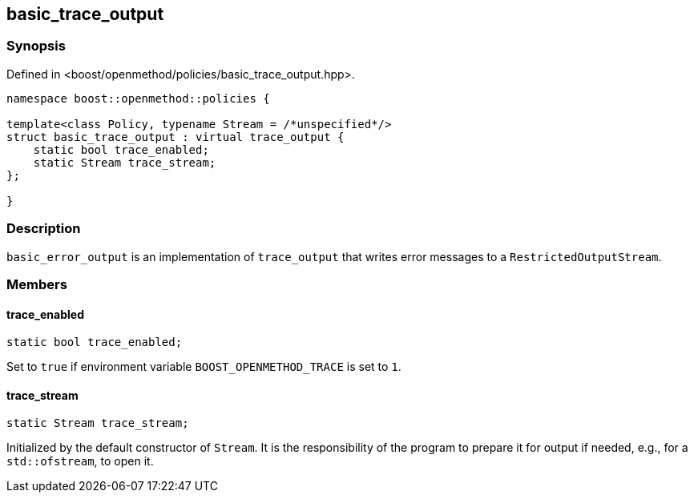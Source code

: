 
## basic_trace_output

### Synopsis

Defined in <boost/openmethod/policies/basic_trace_output.hpp>.

```c++
namespace boost::openmethod::policies {

template<class Policy, typename Stream = /*unspecified*/>
struct basic_trace_output : virtual trace_output {
    static bool trace_enabled;
    static Stream trace_stream;
};

}
```

### Description

`basic_error_output` is an implementation of `trace_output` that writes error
messages to a `RestrictedOutputStream`.

### Members

#### trace_enabled

```c++
static bool trace_enabled;
```

Set to `true` if environment variable `BOOST_OPENMETHOD_TRACE` is set to `1`.

#### trace_stream

```c++
static Stream trace_stream;
```

Initialized by the default constructor of `Stream`. It is the responsibility of
the program to prepare it for output if needed, e.g., for a `std::ofstream`, to
open it.
